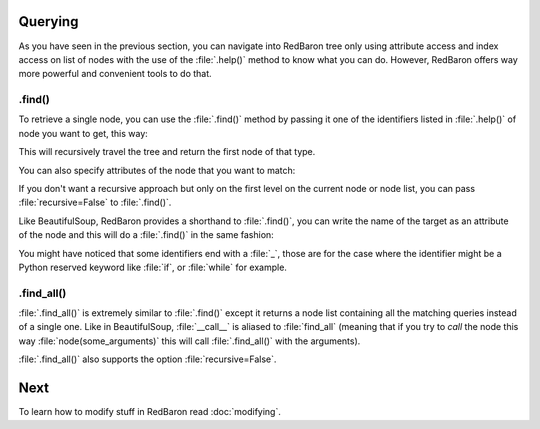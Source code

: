 Querying
========

As you have seen in the previous section, you can navigate into RedBaron tree
only using attribute access and index access on list of nodes with the use of
the :file:`.help()` method to know what you can do. However, RedBaron offers
way more powerful and convenient tools to do that.

.find()
-------

To retrieve a single node, you can use the :file:`.find()` method by passing it
one of the identifiers listed in :file:`.help()` of node you want to get, this way:

.. ipython:: python

    red = RedBaron("a = 1")

    red.help()

    red.find('NameNode').help()
    red.find('namenode').help()  # identifiers are not case sensitive
    red.find('name')

This will recursively travel the tree and return the first node of that type.

You can also specify attributes of the node that you want to match:

.. ipython::

    In [36]: red = RedBaron("a = b")

    In [37]: red.find('name').help()

    In [38]: red.find('name', value='b').help()

If you don't want a recursive approach but only on the first level on the current node or node list, you can pass :file:`recursive=False` to :file:`.find()`.

Like BeautifulSoup, RedBaron provides a shorthand to :file:`.find()`, you can
write the name of the target as an attribute of the node and this will do a :file:`.find()` in the same fashion:

.. ipython::

    In [39]: red = RedBaron("a = b")

    In [40]: red.find('name')

    In [41]: red.name

You might have noticed that some identifiers end with a :file:`_`, those are
for the case where the identifier might be a Python reserved keyword like
:file:`if`, or :file:`while` for example.

.find_all()
-----------

:file:`.find_all()` is extremely similar to :file:`.find()` except it returns a
node list containing all the matching queries instead of a single one. Like in
BeautifulSoup, :file:`__call__` is aliased to :file:`find_all` (meaning that if
you try to *call* the node this way :file:`node(some_arguments)` this will call
:file:`.find_all()` with the arguments).

.. ipython::

    In [45]: red = RedBaron("a = b")

    In [46]: red.find_all("NameNode")

    In [47]: red.find_all("name")

    In [48]: red.findAll("name")

    In [49]: red.findAll("name", value="b")

    In [50]: red("name", value="b")

:file:`.find_all()` also supports the option :file:`recursive=False`.

Next
====

To learn how to modify stuff in RedBaron read :doc:`modifying`.
